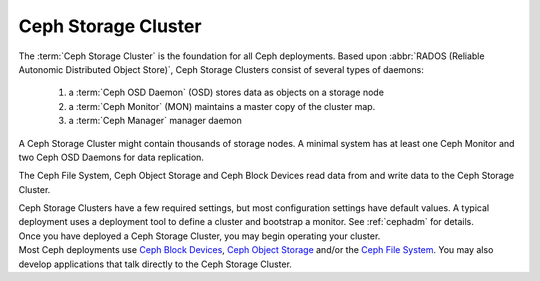 ======================
 Ceph Storage Cluster
======================

The :term:`Ceph Storage Cluster` is the foundation for all Ceph deployments.
Based upon :abbr:`RADOS (Reliable Autonomic Distributed Object Store)`, Ceph
Storage Clusters consist of several types of daemons: 

  1. a :term:`Ceph OSD Daemon` (OSD) stores data as objects on a storage node
  2. a :term:`Ceph Monitor` (MON) maintains a master copy of the cluster map. 
  3. a :term:`Ceph Manager`  manager daemon
       
A Ceph Storage Cluster might contain thousands of storage nodes. A
minimal system has at least one Ceph Monitor and two Ceph OSD
Daemons for data replication. 

The Ceph File System, Ceph Object Storage and Ceph Block Devices read data from
and write data to the Ceph Storage Cluster.

.. container:: columns-3

   .. container:: column

      .. raw:: html

          <h3>Config and Deploy</h3>

      Ceph Storage Clusters have a few required settings, but most configuration
      settings have default values. A typical deployment uses a deployment tool
      to define a cluster and bootstrap a monitor. See :ref:`cephadm` for details.

      .. toctree::
         :maxdepth: 2

         Configuration <configuration/index>

   .. container:: column

      .. raw:: html

          <h3>Operations</h3>

      Once you have deployed a Ceph Storage Cluster, you may begin operating
      your cluster.

      .. toctree::
         :maxdepth: 2

         Operations <operations/index>

      .. toctree::
         :maxdepth: 1

         Man Pages <man/index>

      .. toctree::
         :hidden:

         troubleshooting/index

   .. container:: column

      .. raw:: html

          <h3>APIs</h3>

      Most Ceph deployments use `Ceph Block Devices`_, `Ceph Object Storage`_ and/or the
      `Ceph File System`_. You  may also develop applications that talk directly to
      the Ceph Storage Cluster.

      .. toctree::
         :maxdepth: 2

         APIs <api/index>

.. _Ceph Block Devices: ../rbd/
.. _Ceph File System: ../cephfs/
.. _Ceph Object Storage: ../radosgw/
.. _Deployment: ../cephadm/
